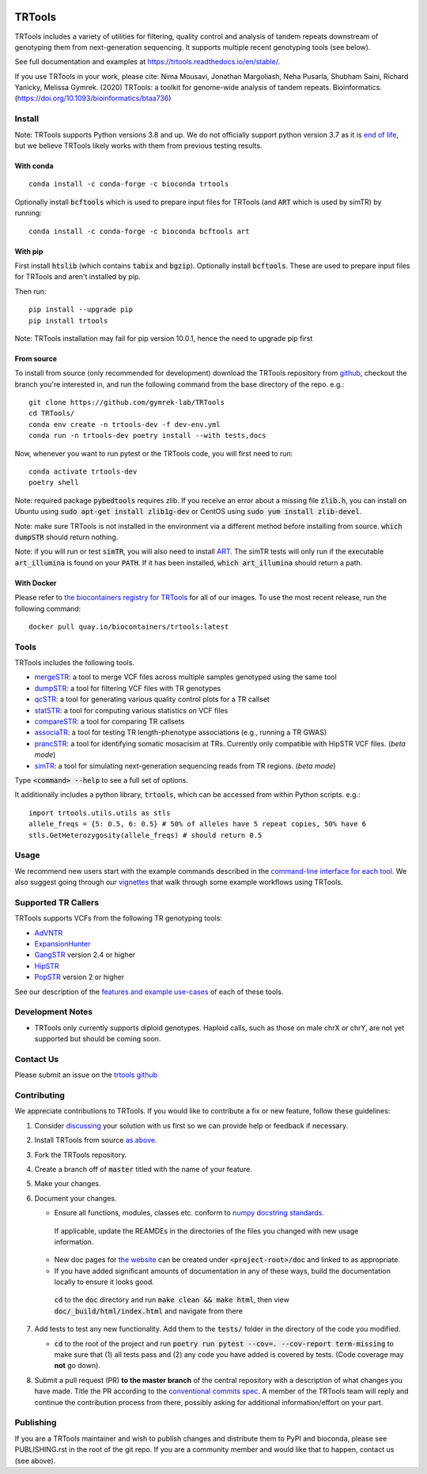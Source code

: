 
.. a location that the doc/index.rst uses for including this file
.. before_header

.. image:: https://github.com/codespaces/badge.svg
  :width: 160
  :target: https://codespaces.new/gymrek-lab/TRTools

.. image:: https://github.com/gymrek-lab/trtools/workflows/Tests/badge.svg
    :target: https://github.com/gymrek-lab/trtools/workflows/Tests/badge.svg

.. image:: https://codecov.io/gh/gymrek-lab/TRTools/branch/master/graph/badge.svg
  :target: https://codecov.io/gh/gymrek-lab/TRTools


.. a location that the doc/index.rst uses for including this file
.. after_header

TRTools
=======

.. a location that the doc/index.rst uses for including this file
.. after_title

TRTools includes a variety of utilities for filtering, quality control and analysis of tandem repeats downstream of genotyping them from next-generation sequencing. It supports multiple recent genotyping tools (see below).

See full documentation and examples at https://trtools.readthedocs.io/en/stable/.

If you use TRTools in your work, please cite: Nima Mousavi, Jonathan Margoliash, Neha Pusarla, Shubham Saini, Richard Yanicky, Melissa Gymrek. (2020) TRTools: a toolkit for genome-wide analysis of tandem repeats. Bioinformatics. (https://doi.org/10.1093/bioinformatics/btaa736)

Install
-------

Note: TRTools supports Python versions 3.8 and up. We do not officially support python version 3.7 as it is `end of life <https://devguide.python.org/versions/#status-of-python-versions>`_, but we believe TRTools likely works with them from previous testing results.

With conda
^^^^^^^^^^

::

        conda install -c conda-forge -c bioconda trtools

Optionally install :code:`bcftools` which is used to prepare input files for TRTools (and :code:`ART` which is used by simTR) by running:

::

        conda install -c conda-forge -c bioconda bcftools art

With pip
^^^^^^^^

First install :code:`htslib` (which contains :code:`tabix` and :code:`bgzip`). Optionally install :code:`bcftools`.
These are used to prepare input files for TRTools and aren't installed by pip.

Then run:

::

        pip install --upgrade pip
        pip install trtools

Note: TRTools installation may fail for pip version 10.0.1, hence the need to upgrade pip first

From source
^^^^^^^^^^^

To install from source (only recommended for development) download the TRTools repository from `github <https://github.com/gymrek-lab/TRTools/>`_,
checkout the branch you're interested in, and run the following command from the base directory of the repo. e.g.::

        git clone https://github.com/gymrek-lab/TRTools
        cd TRTools/
        conda env create -n trtools-dev -f dev-env.yml
        conda run -n trtools-dev poetry install --with tests,docs

Now, whenever you want to run pytest or the TRTools code, you will first need to run::

        conda activate trtools-dev
        poetry shell

Note: required package :code:`pybedtools` requires zlib. If you receive an error about a missing file :code:`zlib.h`, you can install on Ubuntu using :code:`sudo apt-get install zlib1g-dev` or CentOS using :code:`sudo yum install zlib-devel`.

Note: make sure TRTools is not installed in the environment via a different method before installing from source. :code:`which dumpSTR` should return nothing.

Note: if you will run or test :code:`simTR`, you will also need to install `ART <https://www.niehs.nih.gov/research/resources/software/biostatistics/art/index.cfm>`_. The simTR tests will only run if the executable :code:`art_illumina` is found on your :code:`PATH`. If it has been installed, :code:`which art_illumina` should return a path.

With Docker
^^^^^^^^^^^

Please refer to `the biocontainers registry for TRTools <https://biocontainers.pro/tools/trtools>`_ for all of our images. To use the most recent release, run the following command::

        docker pull quay.io/biocontainers/trtools:latest

Tools
-----
TRTools includes the following tools.

* `mergeSTR <https://trtools.readthedocs.io/en/stable/source/mergeSTR.html>`_: a tool to merge VCF files across multiple samples genotyped using the same tool
* `dumpSTR <https://trtools.readthedocs.io/en/stable/source/dumpSTR.html>`_: a tool for filtering VCF files with TR genotypes
* `qcSTR <https://trtools.readthedocs.io/en/stable/source/qcSTR.html>`_: a tool for generating various quality control plots for a TR callset
* `statSTR <https://trtools.readthedocs.io/en/stable/source/statSTR.html>`_: a tool for computing various statistics on VCF files
* `compareSTR <https://trtools.readthedocs.io/en/stable/source/compareSTR.html>`_: a tool for comparing TR callsets
* `associaTR <https://trtools.readthedocs.io/en/stable/source/associaTR.html>`_: a tool for testing TR length-phenotype associations (e.g., running a TR GWAS)
* `prancSTR <https://trtools.readthedocs.io/en/stable/source/prancSTR.html>`_: a tool for identifying somatic mosacisim at TRs. Currently only compatible with HipSTR VCF files. (*beta mode*)
* `simTR <https://trtools.readthedocs.io/en/stable/source/simTR.html>`_: a tool for simulating next-generation sequencing reads from TR regions. (*beta mode*)

Type :code:`<command> --help` to see a full set of options.

It additionally includes a python library, :code:`trtools`, which can be accessed from within Python scripts. e.g.::

        import trtools.utils.utils as stls
        allele_freqs = {5: 0.5, 6: 0.5} # 50% of alleles have 5 repeat copies, 50% have 6
        stls.GetHeterozygosity(allele_freqs) # should return 0.5

Usage
-----

We recommend new users start with the example commands described in the `command-line interface for each tool <https://trtools.readthedocs.io/en/stable/UTILITIES.html>`_.
We also suggest going through our `vignettes <https://trtools.readthedocs.io/en/stable/VIGNETTES.html>`_ that walk through some example workflows using TRTools.

Supported TR Callers
--------------------
TRTools supports VCFs from the following TR genotyping tools:

* AdVNTR_
* ExpansionHunter_
* GangSTR_ version 2.4 or higher
* HipSTR_
* PopSTR_ version 2 or higher

See our description of the `features and example use-cases <https://trtools.readthedocs.io/en/stable/CALLERS.html>`_ of each of these tools.

..
    please ensure this list of links remains the same as the one in the main README

.. _AdVNTR: https://advntr.readthedocs.io/en/latest/
.. _ExpansionHunter: https://github.com/Illumina/ExpansionHunter
.. _GangSTR: https://github.com/gymreklab/gangstr
.. _HipSTR: https://hipstr-tool.github.io/HipSTR/
.. _PopSTR: https://github.com/DecodeGenetics/popSTR

Development Notes
-----------------

* TRTools only currently supports diploid genotypes. Haploid calls, such as those on male chrX or chrY, are not yet supported but should be coming soon.

Contact Us
----------
Please submit an issue on the `trtools github <https://github.com/gymrek-lab/TRTools>`_

.. _Contributing:

Contributing
------------
We appreciate contributions to TRTools. If you would like to contribute a fix or new feature, follow these guidelines:

1. Consider `discussing <https://github.com/gymrek-lab/TRTools/issues>`_ your solution with us first so we can provide help or feedback if necessary.
#. Install TRTools from source `as above <From source_>`_.
#. Fork the TRTools repository.
#. Create a branch off of :code:`master` titled with the name of your feature.
#. Make your changes. 
#. Document your changes.

   * Ensure all functions, modules, classes etc. conform to `numpy docstring standards <https://numpydoc.readthedocs.io/en/latest/format.html>`_.

    If applicable, update the REAMDEs in the directories of the files you changed with new usage information.

   * New doc pages for `the website <https://trtools.readthedocs.io/en/stable/>`_ can be created under :code:`<project-root>/doc` and linked to as appropriate.
   * If you have added significant amounts of documentation in any of these ways, build the documentation locally to ensure it looks good.

    :code:`cd` to the :code:`doc` directory and run :code:`make clean && make html`, then view :code:`doc/_build/html/index.html` and navigate from there

#. Add tests to test any new functionality. Add them to the :code:`tests/` folder in the directory of the code you modified.

   * :code:`cd` to the root of the project and run :code:`poetry run pytest --cov=. --cov-report term-missing` to make sure that (1) all tests pass and (2) any code you have added is covered by tests. (Code coverage may **not** go down).

#. Submit a pull request (PR) **to the master branch** of the central repository with a description of what changes you have made. Title the PR according to the `conventional commits spec <https://www.conventionalcommits.org>`_.
   A member of the TRTools team will reply and continue the contribution process from there, possibly asking for additional information/effort on your part.

Publishing
----------
If you are a TRTools maintainer and wish to publish changes and distribute them to PyPI and bioconda, please see PUBLISHING.rst in the root of the git repo.
If you are a community member and would like that to happen, contact us (see above).
